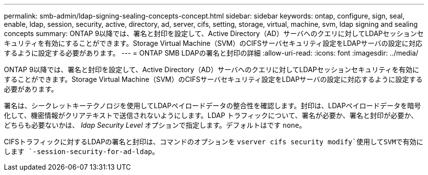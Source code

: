 ---
permalink: smb-admin/ldap-signing-sealing-concepts-concept.html 
sidebar: sidebar 
keywords: ontap, configure, sign, seal, enable, ldap, session, security, active, directory, ad, server, cifs, setting, storage, virtual, machine, svm, ldap signing and sealing concepts 
summary: ONTAP 9以降では、署名と封印を設定して、Active Directory（AD）サーバへのクエリに対してLDAPセッションセキュリティを有効にすることができます。Storage Virtual Machine（SVM）のCIFSサーバセキュリティ設定をLDAPサーバの設定に対応するように設定する必要があります。 
---
= ONTAP SMB LDAPの署名と封印の詳細
:allow-uri-read: 
:icons: font
:imagesdir: ../media/


[role="lead"]
ONTAP 9以降では、署名と封印を設定して、Active Directory（AD）サーバへのクエリに対してLDAPセッションセキュリティを有効にすることができます。Storage Virtual Machine（SVM）のCIFSサーバセキュリティ設定をLDAPサーバの設定に対応するように設定する必要があります。

署名は、シークレットキーテクノロジを使用してLDAPペイロードデータの整合性を確認します。封印は、LDAPペイロードデータを暗号化して、機密情報がクリアテキストで送信されないようにします。LDAP トラフィックについて、署名が必要か、署名と封印が必要か、どちらも必要ないかは、 _ldap Security Level_ オプションで指定します。デフォルトはです `none`。

CIFSトラフィックに対するLDAPの署名と封印は、コマンドのオプションを `vserver cifs security modify`使用してSVMで有効にします `-session-security-for-ad-ldap`。
